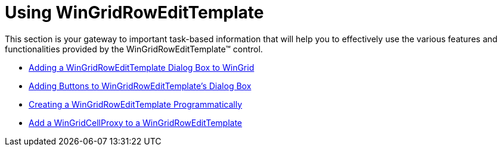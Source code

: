 ﻿////

|metadata|
{
    "name": "wingridrowedittemplate-using-wingridrowedittemplate",
    "controlName": [],
    "tags": ["Getting Started","How Do I","Templating"],
    "guid": "{2303588F-3A67-436C-B8E4-E61E7203C0EB}",  
    "buildFlags": [],
    "createdOn": "0001-01-01T00:00:00Z"
}
|metadata|
////

= Using WinGridRowEditTemplate

This section is your gateway to important task-based information that will help you to effectively use the various features and functionalities provided by the WinGridRowEditTemplate™ control.

* link:wingridrowedittemplate-adding-a-wingridrowedittemplate-dialog-box-to-wingrid.html[Adding a WinGridRowEditTemplate Dialog Box to WinGrid]
* link:wingridrowedittemplate-adding-buttons-to-wingridrowedittemplates-dialog-box.html[Adding Buttons to WinGridRowEditTemplate's Dialog Box]
* link:wingridrowedittemplate-creating-a-wingridrowedittemplate-programmatically.html[Creating a WinGridRowEditTemplate Programmatically]
* link:wingridcellproxy-add-a-wingridcellproxy-to-a-wingridrowedittemplate.html[Add a WinGridCellProxy to a WinGridRowEditTemplate]